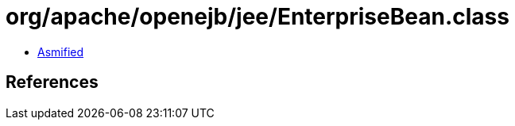 = org/apache/openejb/jee/EnterpriseBean.class

 - link:EnterpriseBean-asmified.java[Asmified]

== References


